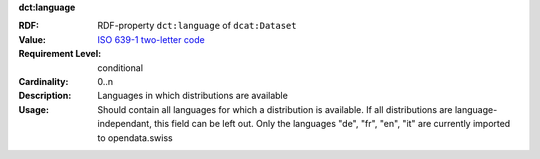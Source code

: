 .. _dataset-language:

.. container:: dcat-attribute

   **dct:language**

   :RDF: RDF-property ``dct:language`` of ``dcat:Dataset``
   :Value: `ISO 639-1 two-letter code <https://id.loc.gov/vocabulary/iso639-1.html>`__
   :Requirement Level: conditional
   :Cardinality: 0..n
   :Description: Languages in which distributions are available
   :Usage: Should contain all languages for which a distribution is available.
           If all distributions are language-independant, this field can be left out.
           Only the languages "de", "fr", "en", "it" are currently imported to opendata.swiss
